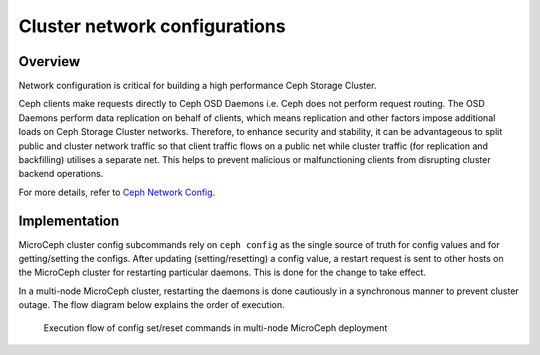 ==============================
Cluster network configurations
==============================

Overview
--------

Network configuration is critical for building a high performance Ceph Storage Cluster.

Ceph clients make requests directly to Ceph OSD Daemons i.e. Ceph does not perform request routing. The OSD Daemons perform data replication on behalf of clients, which means replication and other factors impose additional loads on Ceph Storage Cluster networks. Therefore, to enhance security and stability, it can be advantageous to split public and cluster network traffic so that client traffic flows on a public net while cluster traffic (for replication and backfilling) utilises a separate net. This helps to prevent malicious or malfunctioning clients from disrupting cluster backend operations.

For more details, refer to `Ceph Network Config <https://docs.ceph.com/en/latest/rados/configuration/network-config-ref/>`_.

Implementation
--------------
MicroCeph cluster config subcommands rely on ``ceph config`` as the single source of truth for config values and for getting/setting the configs. After updating (setting/resetting) a config value, a restart request is sent to other hosts on the MicroCeph cluster for restarting particular daemons. This is done for the change to take effect.

In a multi-node MicroCeph cluster, restarting the daemons is done cautiously in a synchronous manner to prevent cluster outage. The flow diagram below explains the order of execution.

.. figure:: assets/flow.jpg

  Execution flow of config set/reset commands in multi-node MicroCeph deployment
